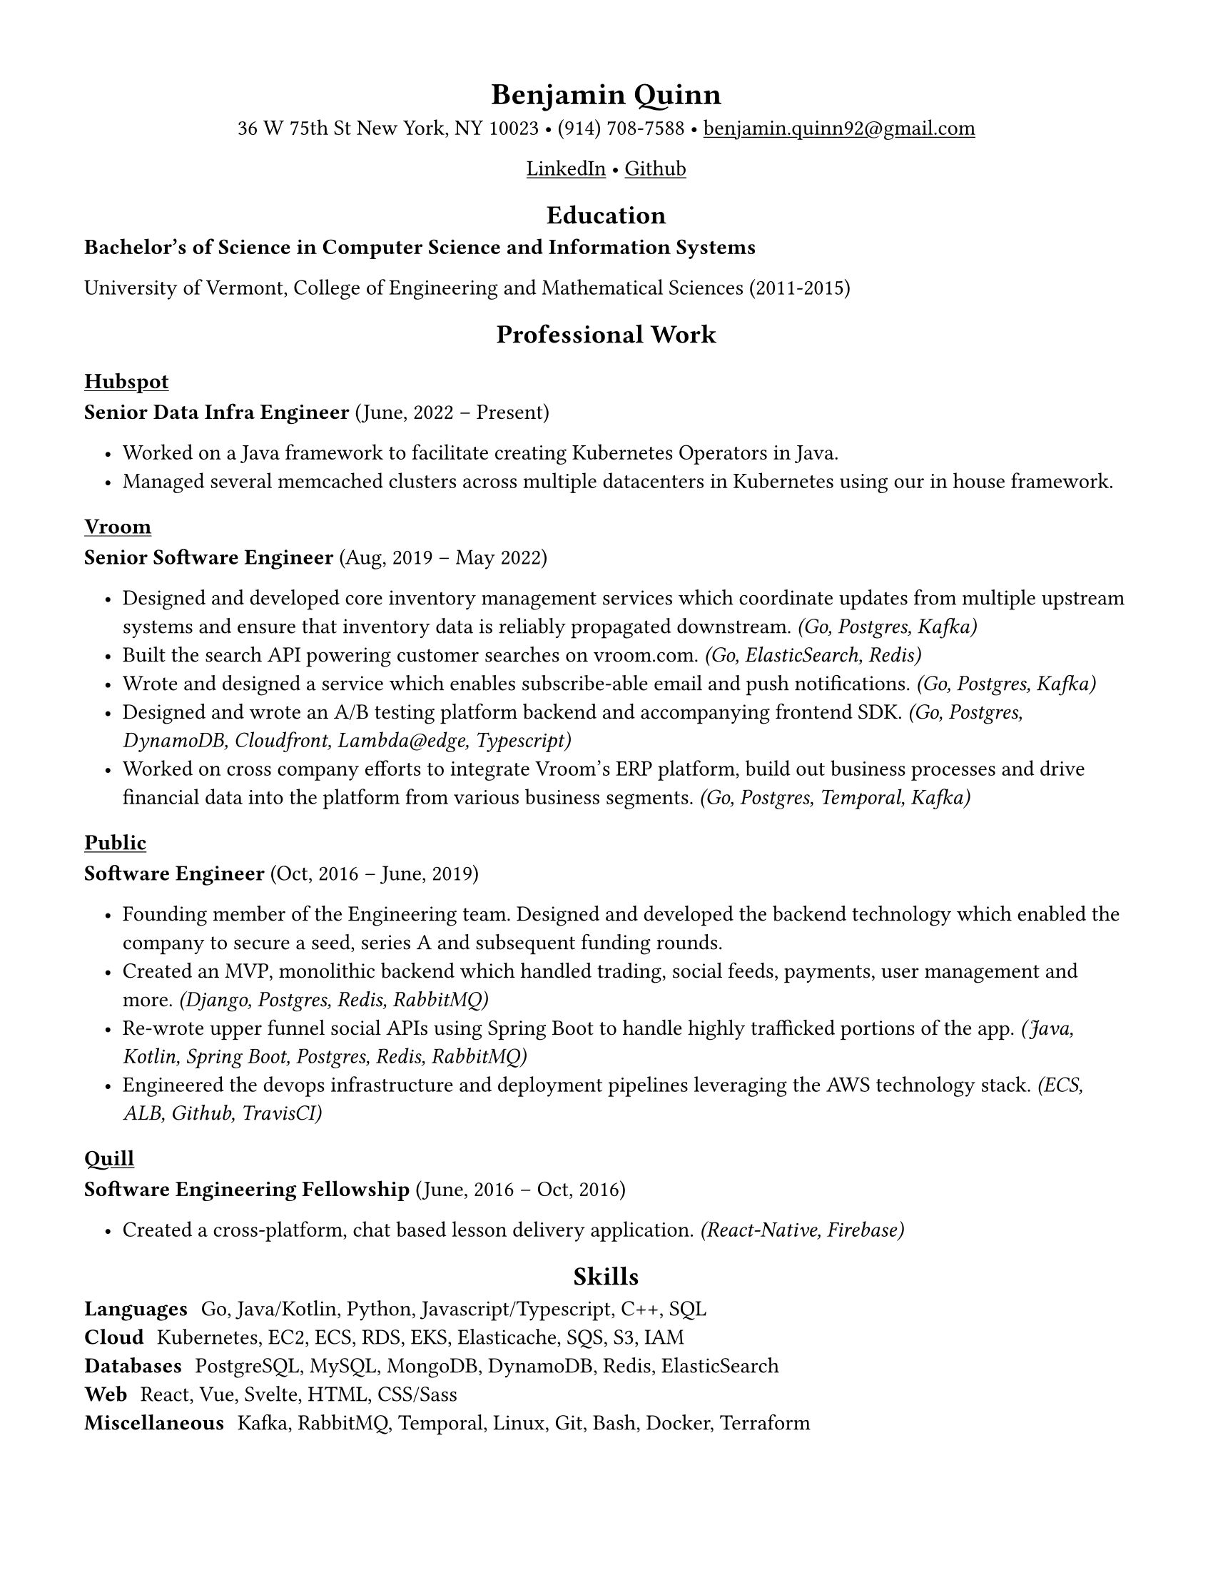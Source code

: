 ///////////////////////////////////////////////////
// Formatting

#set page(
    paper: "us-letter",
    margin: (x: 1.5cm, y: 1.5cm),
)

#set text(
    font: "Linux Libertine",
    size: 11pt,
)

#show link: underline

#show heading.where(level: 1): it => align(center, it)
#show heading.where(level: 2): it => align(center, it)

#set list(indent: 10pt)

///////////////////////////////////////////////////
// Content

= Benjamin Quinn

#align(center)[
    36 W 75th St New York, NY 10023 • (914) 708-7588 • #link("mailto:benjamin.quinn92@gmail.com")

    #link("https://www.linkedin.com/in/benjamin-quinn-54408689", "LinkedIn") • #link("https://github.com/Blquinn", "Github")
]

== Education


*Bachelor’s of Science in Computer Science and Information Systems*

University of Vermont, College of Engineering and Mathematical Sciences (2011-2015)

== Professional Work

#link("https://hubspot.com")[ === Hubspot ]

*Senior Data Infra Engineer* (June, 2022 – Present)

- Worked on a Java framework to facilitate creating Kubernetes Operators in Java.
- Managed several memcached clusters across multiple datacenters in Kubernetes using our in house framework.

#link("https://vroom.com")[ === Vroom ]

*Senior Software Engineer* (Aug, 2019 – May 2022)

- Designed and developed core inventory management services which coordinate updates from multiple upstream systems and ensure that inventory data is reliably propagated downstream. _(Go, Postgres, Kafka)_
- Built the search API powering customer searches on vroom.com. _(Go, ElasticSearch, Redis)_
- Wrote and designed a service which enables subscribe-able email and push notifications. _(Go, Postgres, Kafka)_
- Designed and wrote an A/B testing platform backend and accompanying frontend SDK. _(Go, Postgres, DynamoDB, Cloudfront, Lambda\@edge, Typescript)_
- Worked on cross company efforts to integrate Vroom’s ERP platform, build out business processes and drive financial data into the platform from various business segments. _(Go, Postgres, Temporal, Kafka)_

#link("https://public.com")[ === Public ]

*Software Engineer* (Oct, 2016 – June, 2019)

- Founding member of the Engineering team. Designed and developed the backend technology which enabled the company to secure a seed, series A and subsequent funding rounds.
- Created an MVP, monolithic backend which handled trading, social feeds, payments, user management and more. _(Django, Postgres, Redis, RabbitMQ)_
- Re-wrote upper funnel social APIs using Spring Boot to handle highly trafficked portions of the app. _(Java, Kotlin, Spring Boot, Postgres, Redis, RabbitMQ)_
- Engineered the devops infrastructure and deployment pipelines leveraging the AWS technology stack. _(ECS, ALB, Github, TravisCI)_

#link("https://quill.org")[ === Quill ]

*Software Engineering Fellowship* (June, 2016 – Oct, 2016)

- Created a cross-platform, chat based lesson delivery application. _(React-Native, Firebase)_

== Skills

/ Languages: Go, Java/Kotlin, Python, Javascript/Typescript, C++, SQL \
/ Cloud: Kubernetes, EC2, ECS, RDS, EKS, Elasticache, SQS, S3, IAM \
/ Databases: PostgreSQL, MySQL, MongoDB, DynamoDB, Redis, ElasticSearch \
/ Web: React, Vue, Svelte, HTML, CSS/Sass \
/ Miscellaneous: Kafka, RabbitMQ, Temporal, Linux, Git, Bash, Docker, Terraform \

